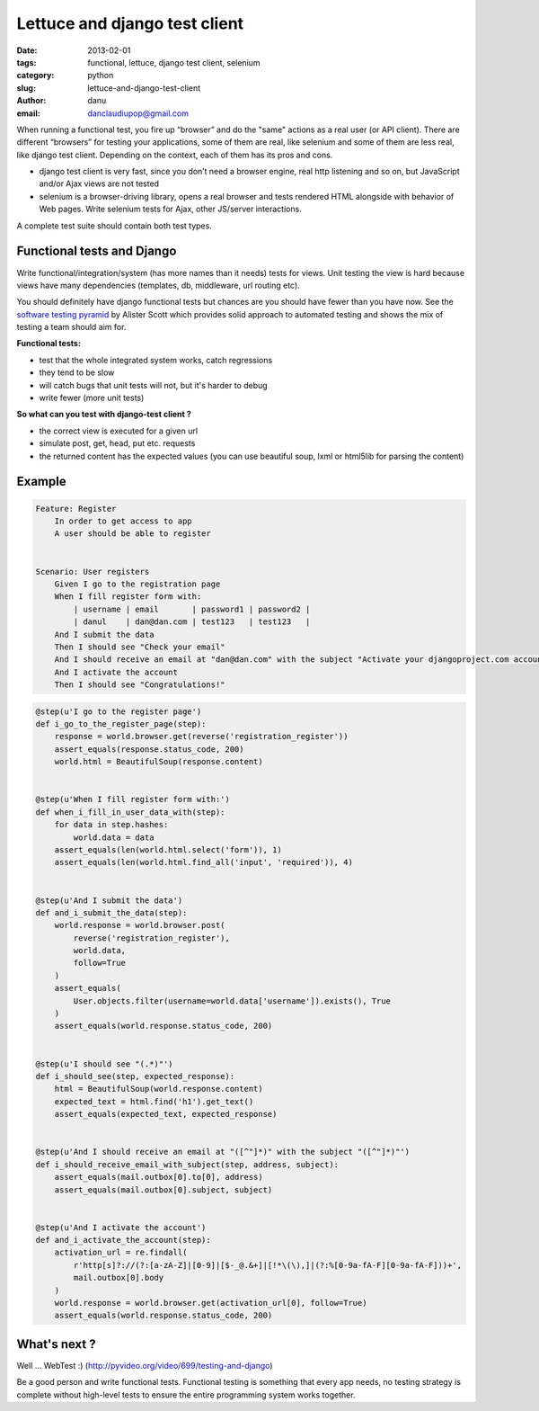 Lettuce and django test client
##############################

:date: 2013-02-01
:tags: functional, lettuce, django test client, selenium
:category: python
:slug: lettuce-and-django-test-client
:author: danu
:email: danclaudiupop@gmail.com


When running a functional test, you fire up “browser” and do the "same" actions
as a real user (or API client). There are different “browsers” for testing your
applications, some of them are real, like selenium and some of them are less
real, like django test client. Depending on the context, each of them has its
pros and cons.

- django test client is very fast, since you don’t need a browser engine, real
  http listening and so on, but JavaScript and/or Ajax views are not tested
- selenium is a browser-driving library, opens a real browser and tests
  rendered HTML alongside with behavior of Web pages. Write selenium tests for
  Ajax, other JS/server interactions.

A complete test suite should contain both test types.

Functional tests and Django
===========================

Write functional/integration/system (has more names than it needs) tests for
views. Unit testing the view is hard because views have many dependencies
(templates, db, middleware, url routing etc).

You should definitely have django functional tests but chances are you should
have fewer than you have now. See the `software testing pyramid
<https://github.com/kmike/django-webtest>`_ by Alister Scott which provides
solid approach to automated testing and shows the mix of testing a team should
aim for.

**Functional tests:**

- test that the whole integrated system works, catch regressions
- they tend to be slow
- will catch bugs that unit tests will not, but it's harder to debug
- write fewer (more unit tests)


**So what can you test with django-test client ?**

- the correct view is executed for a given url
- simulate post, get, head, put etc. requests
- the returned content has the expected values (you can use beautiful soup,
  lxml or html5lib for parsing the content)

Example
=======

.. sourcecode:: python

    Feature: Register
        In order to get access to app
        A user should be able to register


    Scenario: User registers
        Given I go to the registration page
        When I fill register form with:
            | username | email       | password1 | password2 |
            | danul    | dan@dan.com | test123   | test123   |
        And I submit the data
        Then I should see "Check your email"
        And I should receive an email at "dan@dan.com" with the subject "Activate your djangoproject.com account - you have 7 days!"
        And I activate the account
        Then I should see "Congratulations!"

.. sourcecode:: python

    @step(u'I go to the register page')
    def i_go_to_the_register_page(step):
        response = world.browser.get(reverse('registration_register'))
        assert_equals(response.status_code, 200)
        world.html = BeautifulSoup(response.content)


    @step(u'When I fill register form with:')
    def when_i_fill_in_user_data_with(step):
        for data in step.hashes:
            world.data = data
        assert_equals(len(world.html.select('form')), 1)
        assert_equals(len(world.html.find_all('input', 'required')), 4)


    @step(u'And I submit the data')
    def and_i_submit_the_data(step):
        world.response = world.browser.post(
            reverse('registration_register'),
            world.data,
            follow=True
        )
        assert_equals(
            User.objects.filter(username=world.data['username']).exists(), True
        )
        assert_equals(world.response.status_code, 200)


    @step(u'I should see "(.*)"')
    def i_should_see(step, expected_response):
        html = BeautifulSoup(world.response.content)
        expected_text = html.find('h1').get_text()
        assert_equals(expected_text, expected_response)


    @step(u'And I should receive an email at "([^"]*)" with the subject "([^"]*)"')
    def i_should_receive_email_with_subject(step, address, subject):
        assert_equals(mail.outbox[0].to[0], address)
        assert_equals(mail.outbox[0].subject, subject)


    @step(u'And I activate the account')
    def and_i_activate_the_account(step):
        activation_url = re.findall(
            r'http[s]?://(?:[a-zA-Z]|[0-9]|[$-_@.&+]|[!*\(\),]|(?:%[0-9a-fA-F][0-9a-fA-F]))+',
            mail.outbox[0].body
        )
        world.response = world.browser.get(activation_url[0], follow=True)
        assert_equals(world.response.status_code, 200)

What's next ?
=============

Well ... WebTest  :) (http://pyvideo.org/video/699/testing-and-django)

Be a good person and write functional tests. Functional testing is something
that every app needs, no testing strategy is complete without high-level tests
to ensure the entire programming system works together.

